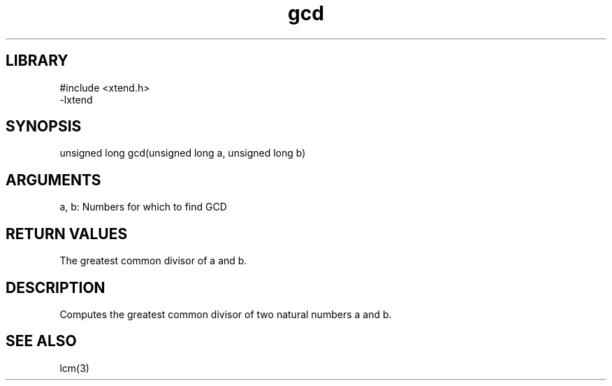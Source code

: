 .TH gcd 3

.SH LIBRARY
\" Indicate #includes, library name, -L and -l flags
.nf
.na
#include <xtend.h>
-lxtend
.ad
.fi

\" Convention:
\" Underline anything that is typed verbatim - commands, etc.
.SH SYNOPSIS
.PP
.nf 
.na
unsigned long   gcd(unsigned long a, unsigned long b)
.ad
.fi

.SH ARGUMENTS
.nf
.na
a, b: Numbers for which to find GCD
.ad
.fi

.SH RETURN VALUES

The greatest common divisor of a and b.

.SH DESCRIPTION

Computes the greatest common divisor of two natural
numbers a and b.

.SH SEE ALSO

lcm(3)

